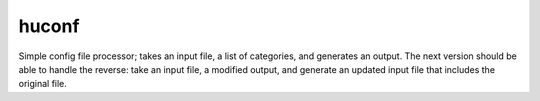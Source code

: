 huconf
======

Simple config file processor; takes an input file, a list of categories, and generates an output.
The next version should be able to handle the reverse: take an input file, a modified output, and generate an updated input file that includes the original file.

